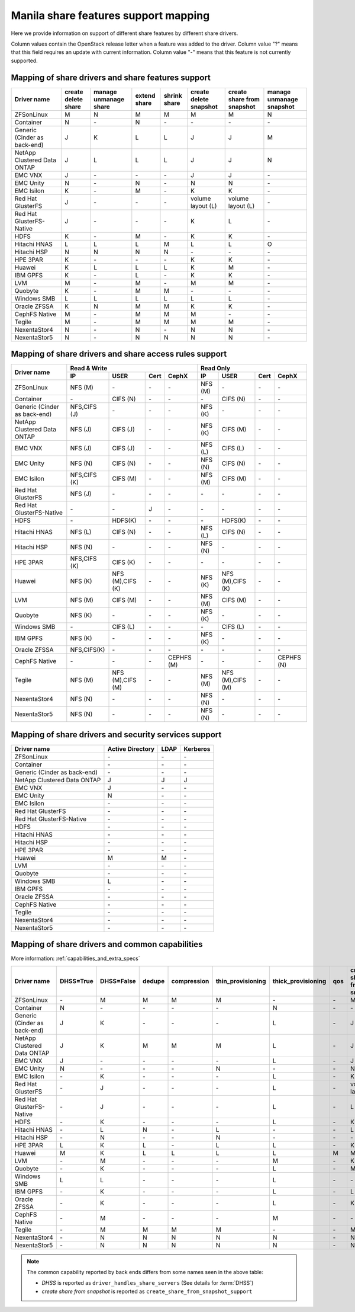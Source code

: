 ..
      Copyright 2015 Mirantis Inc.
      All Rights Reserved.

      Licensed under the Apache License, Version 2.0 (the "License"); you may
      not use this file except in compliance with the License. You may obtain
      a copy of the License at

          http://www.apache.org/licenses/LICENSE-2.0

      Unless required by applicable law or agreed to in writing, software
      distributed under the License is distributed on an "AS IS" BASIS, WITHOUT
      WARRANTIES OR CONDITIONS OF ANY KIND, either express or implied. See the
      License for the specific language governing permissions and limitations
      under the License.

Manila share features support mapping
=====================================

Here we provide information on support of different share features by different
share drivers.

Column values contain the OpenStack release letter when a feature was added
to the driver.
Column value "?" means that this field requires an update with current
information.
Column value "-" means that this feature is not currently supported.


Mapping of share drivers and share features support
---------------------------------------------------

+----------------------------------------+-----------------------+-----------------------+--------------+--------------+------------------------+----------------------------+--------------------------+
|               Driver name              | create delete share   | manage unmanage share | extend share | shrink share | create delete snapshot | create share from snapshot | manage unmanage snapshot |
+========================================+=======================+=======================+==============+==============+========================+============================+==========================+
|               ZFSonLinux               |           M           |           N           |       M      |       M      |            M           |              M             |            N             |
+----------------------------------------+-----------------------+-----------------------+--------------+--------------+------------------------+----------------------------+--------------------------+
|               Container                |           N           |          \-           |       N      |      \-      |           \-           |             \-             |           \-             |
+----------------------------------------+-----------------------+-----------------------+--------------+--------------+------------------------+----------------------------+--------------------------+
|      Generic (Cinder as back-end)      |           J           |           K           |       L      |       L      |            J           |              J             |            M             |
+----------------------------------------+-----------------------+-----------------------+--------------+--------------+------------------------+----------------------------+--------------------------+
|       NetApp Clustered Data ONTAP      |           J           |           L           |       L      |       L      |            J           |              J             |            N             |
+----------------------------------------+-----------------------+-----------------------+--------------+--------------+------------------------+----------------------------+--------------------------+
|                 EMC VNX                |           J           |          \-           |      \-      |       \-     |            J           |              J             |            \-            |
+----------------------------------------+-----------------------+-----------------------+--------------+--------------+------------------------+----------------------------+--------------------------+
|                EMC Unity               |           N           |          \-           |       N      |       \-     |            N           |              N             |            \-            |
+----------------------------------------+-----------------------+-----------------------+--------------+--------------+------------------------+----------------------------+--------------------------+
|               EMC Isilon               |           K           |          \-           |       M      |      \-      |            K           |              K             |            \-            |
+----------------------------------------+-----------------------+-----------------------+--------------+--------------+------------------------+----------------------------+--------------------------+
|            Red Hat GlusterFS           |           J           |          \-           |      \-      |      \-      |  volume layout (L)     |  volume layout (L)         |            \-            |
+----------------------------------------+-----------------------+-----------------------+--------------+--------------+------------------------+----------------------------+--------------------------+
|        Red Hat GlusterFS-Native        |           J           |          \-           |      \-      |      \-      |            K           |              L             |            \-            |
+----------------------------------------+-----------------------+-----------------------+--------------+--------------+------------------------+----------------------------+--------------------------+
|                  HDFS                  |           K           |          \-           |       M      |      \-      |            K           |              K             |            \-            |
+----------------------------------------+-----------------------+-----------------------+--------------+--------------+------------------------+----------------------------+--------------------------+
|              Hitachi HNAS              |           L           |           L           |       L      |       M      |            L           |              L             |            O             |
+----------------------------------------+-----------------------+-----------------------+--------------+--------------+------------------------+----------------------------+--------------------------+
|              Hitachi HSP               |           N           |           N           |       N      |       N      |           \-           |             \-             |            \-            |
+----------------------------------------+-----------------------+-----------------------+--------------+--------------+------------------------+----------------------------+--------------------------+
|                HPE 3PAR                |           K           |          \-           |      \-      |      \-      |            K           |              K             |            \-            |
+----------------------------------------+-----------------------+-----------------------+--------------+--------------+------------------------+----------------------------+--------------------------+
|                 Huawei                 |           K           |           L           |       L      |       L      |            K           |              M             |            \-            |
+----------------------------------------+-----------------------+-----------------------+--------------+--------------+------------------------+----------------------------+--------------------------+
|                IBM GPFS                |           K           |          \-           |       L      |      \-      |            K           |              K             |            \-            |
+----------------------------------------+-----------------------+-----------------------+--------------+--------------+------------------------+----------------------------+--------------------------+
|                  LVM                   |           M           |          \-           |       M      |      \-      |            M           |              M             |            \-            |
+----------------------------------------+-----------------------+-----------------------+--------------+--------------+------------------------+----------------------------+--------------------------+
|                Quobyte                 |           K           |           \-          |       M      |       M      |           \-           |             \-             |            \-            |
+----------------------------------------+-----------------------+-----------------------+--------------+--------------+------------------------+----------------------------+--------------------------+
|              Windows SMB               |           L           |           L           |       L      |       L      |            L           |              L             |            \-            |
+----------------------------------------+-----------------------+-----------------------+--------------+--------------+------------------------+----------------------------+--------------------------+
|             Oracle ZFSSA               |           K           |           N           |       M      |       M      |            K           |              K             |            \-            |
+----------------------------------------+-----------------------+-----------------------+--------------+--------------+------------------------+----------------------------+--------------------------+
|             CephFS Native              |           M           |          \-           |      M       |      M       |            M           |             \-             |            \-            |
+----------------------------------------+-----------------------+-----------------------+--------------+--------------+------------------------+----------------------------+--------------------------+
|                 Tegile                 |           M           |          \-           |       M      |       M      |            M           |              M             |            \-            |
+----------------------------------------+-----------------------+-----------------------+--------------+--------------+------------------------+----------------------------+--------------------------+
|              NexentaStor4              |           N           |          \-           |       N      |      \-      |            N           |              N             |            \-            |
+----------------------------------------+-----------------------+-----------------------+--------------+--------------+------------------------+----------------------------+--------------------------+
|              NexentaStor5              |           N           |          \-           |       N      |       N      |            N           |              N             |            \-            |
+----------------------------------------+-----------------------+-----------------------+--------------+--------------+------------------------+----------------------------+--------------------------+

Mapping of share drivers and share access rules support
-------------------------------------------------------

+----------------------------------------+-----------------------------------------------------------+---------------------------------------------------------+
|                                        |                  Read & Write                             |                       Read Only                         |
+             Driver name                +--------------+----------------+------------+--------------+--------------+----------------+------------+------------+
|                                        |      IP      |      USER      |    Cert    |    CephX     |        IP    |      USER      |    Cert    |    CephX   |
+========================================+==============+================+============+==============+==============+================+============+============+
|               ZFSonLinux               |    NFS (M)   |       \-       |     \-     |      \-      |    NFS (M)   |       \-       |     \-     |     \-     |
+----------------------------------------+--------------+----------------+------------+--------------+--------------+----------------+------------+------------+
|               Container                |      \-      |    CIFS (N)    |     \-     |      \-      |      \-      |    CIFS (N)    |     \-     |     \-     |
+----------------------------------------+--------------+----------------+------------+--------------+--------------+----------------+------------+------------+
|      Generic (Cinder as back-end)      | NFS,CIFS (J) |       \-       |     \-     |      \-      |    NFS (K)   |       \-       |     \-     |     \-     |
+----------------------------------------+--------------+----------------+------------+--------------+--------------+----------------+------------+------------+
|       NetApp Clustered Data ONTAP      |    NFS (J)   |    CIFS (J)    |     \-     |      \-      |    NFS (K)   |    CIFS (M)    |     \-     |     \-     |
+----------------------------------------+--------------+----------------+------------+--------------+--------------+----------------+------------+------------+
|                 EMC VNX                |    NFS (J)   |    CIFS (J)    |     \-     |      \-      |    NFS (L)   |    CIFS (L)    |     \-     |     \-     |
+----------------------------------------+--------------+----------------+------------+--------------+--------------+----------------+------------+------------+
|                EMC Unity               |    NFS (N)   |    CIFS (N)    |     \-     |      \-      |    NFS (N)   |    CIFS (N)    |     \-     |     \-     |
+----------------------------------------+--------------+----------------+------------+--------------+--------------+----------------+------------+------------+
|               EMC Isilon               | NFS,CIFS (K) |    CIFS (M)    |     \-     |      \-      |    NFS (M)   |    CIFS (M)    |     \-     |     \-     |
+----------------------------------------+--------------+----------------+------------+--------------+--------------+----------------+------------+------------+
|            Red Hat GlusterFS           |     NFS (J)  |       \-       |     \-     |      \-      |      \-      |       \-       |     \-     |     \-     |
+----------------------------------------+--------------+----------------+------------+--------------+--------------+----------------+------------+------------+
|        Red Hat GlusterFS-Native        |      \-      |       \-       |      J     |      \-      |      \-      |       \-       |     \-     |     \-     |
+----------------------------------------+--------------+----------------+------------+--------------+--------------+----------------+------------+------------+
|                  HDFS                  |      \-      |     HDFS(K)    |     \-     |      \-      |      \-      |     HDFS(K)    |     \-     |     \-     |
+----------------------------------------+--------------+----------------+------------+--------------+--------------+----------------+------------+------------+
|              Hitachi HNAS              |    NFS (L)   |     CIFS (N)   |     \-     |      \-      |    NFS (L)   |     CIFS (N)   |     \-     |     \-     |
+----------------------------------------+--------------+----------------+------------+--------------+--------------+----------------+------------+------------+
|              Hitachi HSP               |    NFS (N)   |       \-       |     \-     |      \-      |    NFS (N)   |       \-       |     \-     |     \-     |
+----------------------------------------+--------------+----------------+------------+--------------+--------------+----------------+------------+------------+
|                HPE 3PAR                | NFS,CIFS (K) |     CIFS (K)   |     \-     |      \-      |      \-      |       \-       |     \-     |     \-     |
+----------------------------------------+--------------+----------------+------------+--------------+--------------+----------------+------------+------------+
|                 Huawei                 |    NFS (K)   |NFS (M),CIFS (K)|     \-     |      \-      |    NFS (K)   |NFS (M),CIFS (K)|     \-     |     \-     |
+----------------------------------------+--------------+----------------+------------+--------------+--------------+----------------+------------+------------+
|                 LVM                    |    NFS (M)   |    CIFS (M)    |     \-     |      \-      |    NFS (M)   |    CIFS (M)    |     \-     |     \-     |
+----------------------------------------+--------------+----------------+------------+--------------+--------------+----------------+------------+------------+
|                Quobyte                 |    NFS (K)   |       \-       |     \-     |      \-      |    NFS (K)   |       \-       |     \-     |     \-     |
+----------------------------------------+--------------+----------------+------------+--------------+--------------+----------------+------------+------------+
|              Windows SMB               |      \-      |    CIFS (L)    |     \-     |      \-      |      \-      |    CIFS (L)    |     \-     |     \-     |
+----------------------------------------+--------------+----------------+------------+--------------+--------------+----------------+------------+------------+
|                IBM GPFS                |    NFS (K)   |       \-       |     \-     |      \-      |    NFS (K)   |       \-       |     \-     |     \-     |
+----------------------------------------+--------------+----------------+------------+--------------+--------------+----------------+------------+------------+
|              Oracle ZFSSA              |  NFS,CIFS(K) |       \-       |     \-     |      \-      |      \-      |       \-       |     \-     |     \-     |
+----------------------------------------+--------------+----------------+------------+--------------+--------------+----------------+------------+------------+
|              CephFS Native             |      \-      |       \-       |     \-     |  CEPHFS (M)  |      \-      |       \-       |     \-     | CEPHFS (N) |
+----------------------------------------+--------------+----------------+------------+--------------+--------------+----------------+------------+------------+
|                 Tegile                 |    NFS (M)   |NFS (M),CIFS (M)|     \-     |      \-      |    NFS (M)   |NFS (M),CIFS (M)|     \-     |     \-     |
+----------------------------------------+--------------+----------------+------------+--------------+--------------+----------------+------------+------------+
|              NexentaStor4              |    NFS (N)   |       \-       |     \-     |      \-      |    NFS (N)   |       \-       |     \-     |     \-     |
+----------------------------------------+--------------+----------------+------------+--------------+--------------+----------------+------------+------------+
|              NexentaStor5              |    NFS (N)   |       \-       |     \-     |      \-      |    NFS (N)   |       \-       |     \-     |     \-     |
+----------------------------------------+--------------+----------------+------------+--------------+--------------+----------------+------------+------------+

Mapping of share drivers and security services support
------------------------------------------------------

+----------------------------------------+------------------+-----------------+------------------+
|              Driver name               | Active Directory |       LDAP      |      Kerberos    |
+========================================+==================+=================+==================+
|               ZFSonLinux               |         \-       |         \-      |         \-       |
+----------------------------------------+------------------+-----------------+------------------+
|               Container                |         \-       |         \-      |         \-       |
+----------------------------------------+------------------+-----------------+------------------+
|      Generic (Cinder as back-end)      |         \-       |         \-      |         \-       |
+----------------------------------------+------------------+-----------------+------------------+
|       NetApp Clustered Data ONTAP      |         J        |         J       |         J        |
+----------------------------------------+------------------+-----------------+------------------+
|                 EMC VNX                |         J        |         \-      |         \-       |
+----------------------------------------+------------------+-----------------+------------------+
|                EMC Unity               |         N        |         \-      |         \-       |
+----------------------------------------+------------------+-----------------+------------------+
|               EMC Isilon               |        \-        |        \-       |        \-        |
+----------------------------------------+------------------+-----------------+------------------+
|            Red Hat GlusterFS           |        \-        |        \-       |        \-        |
+----------------------------------------+------------------+-----------------+------------------+
|        Red Hat GlusterFS-Native        |        \-        |        \-       |        \-        |
+----------------------------------------+------------------+-----------------+------------------+
|                  HDFS                  |         \-       |         \-      |         \-       |
+----------------------------------------+------------------+-----------------+------------------+
|              Hitachi HNAS              |         \-       |         \-      |         \-       |
+----------------------------------------+------------------+-----------------+------------------+
|              Hitachi HSP               |         \-       |         \-      |         \-       |
+----------------------------------------+------------------+-----------------+------------------+
|                HPE 3PAR                |        \-        |        \-       |        \-        |
+----------------------------------------+------------------+-----------------+------------------+
|                 Huawei                 |         M        |         M       |         \-       |
+----------------------------------------+------------------+-----------------+------------------+
|                   LVM                  |         \-       |         \-      |         \-       |
+----------------------------------------+------------------+-----------------+------------------+
|                Quobyte                 |         \-       |         \-      |         \-       |
+----------------------------------------+------------------+-----------------+------------------+
|              Windows SMB               |         L        |         \-      |         \-       |
+----------------------------------------+------------------+-----------------+------------------+
|                IBM GPFS                |        \-        |         \-      |        \-        |
+----------------------------------------+------------------+-----------------+------------------+
|              Oracle ZFSSA              |        \-        |        \-       |        \-        |
+----------------------------------------+------------------+-----------------+------------------+
|              CephFS Native             |        \-        |        \-       |        \-        |
+----------------------------------------+------------------+-----------------+------------------+
|                Tegile                  |        \-        |        \-       |        \-        |
+----------------------------------------+------------------+-----------------+------------------+
|              NexentaStor4              |        \-        |        \-       |        \-        |
+----------------------------------------+------------------+-----------------+------------------+
|              NexentaStor5              |        \-        |        \-       |        \-        |
+----------------------------------------+------------------+-----------------+------------------+

Mapping of share drivers and common capabilities
------------------------------------------------

More information: :ref:`capabilities_and_extra_specs`

+----------------------------------------+-----------+------------+--------+-------------+-------------------+--------------------+-----+----------------------------+
|              Driver name               | DHSS=True | DHSS=False | dedupe | compression | thin_provisioning | thick_provisioning | qos | create share from snapshot |
+========================================+===========+============+========+=============+===================+====================+=====+============================+
|               ZFSonLinux               |     \-    |      M     |   M    |      M      |         M         |          \-        | \-  |              M             |
+----------------------------------------+-----------+------------+--------+-------------+-------------------+--------------------+-----+----------------------------+
|               Container                |     N     |     \-     |   \-   |      \-     |        \-         |          N         | \-  |              \-            |
+----------------------------------------+-----------+------------+--------+-------------+-------------------+--------------------+-----+----------------------------+
|      Generic (Cinder as back-end)      |     J     |      K     |   \-   |      \-     |        \-         |          L         | \-  |              J             |
+----------------------------------------+-----------+------------+--------+-------------+-------------------+--------------------+-----+----------------------------+
|       NetApp Clustered Data ONTAP      |     J     |      K     |   M    |      M      |         M         |          L         | \-  |              J             |
+----------------------------------------+-----------+------------+--------+-------------+-------------------+--------------------+-----+----------------------------+
|                 EMC VNX                |     J     |      \-    |   \-   |      \-     |        \-         |          L         | \-  |              J             |
+----------------------------------------+-----------+------------+--------+-------------+-------------------+--------------------+-----+----------------------------+
|                EMC Unity               |     N     |      \-    |   \-   |      \-     |         N         |          \-        | \-  |              N             |
+----------------------------------------+-----------+------------+--------+-------------+-------------------+--------------------+-----+----------------------------+
|               EMC Isilon               |     \-    |      K     |   \-   |      \-     |        \-         |          L         | \-  |              K             |
+----------------------------------------+-----------+------------+--------+-------------+-------------------+--------------------+-----+----------------------------+
|            Red Hat GlusterFS           |     \-    |      J     |   \-   |      \-     |        \-         |          L         | \-  |      volume layout (L)     |
+----------------------------------------+-----------+------------+--------+-------------+-------------------+--------------------+-----+----------------------------+
|        Red Hat GlusterFS-Native        |     \-    |      J     |   \-   |      \-     |        \-         |          L         | \-  |              L             |
+----------------------------------------+-----------+------------+--------+-------------+-------------------+--------------------+-----+----------------------------+
|                  HDFS                  |     \-    |      K     |   \-   |      \-     |        \-         |          L         | \-  |              K             |
+----------------------------------------+-----------+------------+--------+-------------+-------------------+--------------------+-----+----------------------------+
|              Hitachi HNAS              |     \-    |      L     |   N    |      \-     |         L         |         \-         | \-  |              L             |
+----------------------------------------+-----------+------------+--------+-------------+-------------------+--------------------+-----+----------------------------+
|              Hitachi HSP               |     \-    |      N     |   \-   |      \-     |         N         |         \-         | \-  |              \-            |
+----------------------------------------+-----------+------------+--------+-------------+-------------------+--------------------+-----+----------------------------+
|                HPE 3PAR                |     L     |      K     |   L    |      \-     |         L         |          L         | \-  |              K             |
+----------------------------------------+-----------+------------+--------+-------------+-------------------+--------------------+-----+----------------------------+
|                 Huawei                 |     M     |      K     |   L    |      L      |         L         |          L         |  M  |              M             |
+----------------------------------------+-----------+------------+--------+-------------+-------------------+--------------------+-----+----------------------------+
|                   LVM                  |     \-    |      M     |   \-   |      \-     |        \-         |          M         | \-  |              K             |
+----------------------------------------+-----------+------------+--------+-------------+-------------------+--------------------+-----+----------------------------+
|                Quobyte                 |     \-    |      K     |   \-   |      \-     |        \-         |          L         | \-  |              M             |
+----------------------------------------+-----------+------------+--------+-------------+-------------------+--------------------+-----+----------------------------+
|              Windows SMB               |     L     |      L     |   \-   |      \-     |        \-         |          L         | \-  |              \-            |
+----------------------------------------+-----------+------------+--------+-------------+-------------------+--------------------+-----+----------------------------+
|                IBM GPFS                |     \-    |      K     |   \-   |      \-     |        \-         |          L         | \-  |              L             |
+----------------------------------------+-----------+------------+--------+-------------+-------------------+--------------------+-----+----------------------------+
|              Oracle ZFSSA              |     \-    |      K     |   \-   |      \-     |        \-         |          L         | \-  |              K             |
+----------------------------------------+-----------+------------+--------+-------------+-------------------+--------------------+-----+----------------------------+
|              CephFS Native             |     \-    |      M     |   \-   |      \-     |        \-         |          M         | \-  |              \-            |
+----------------------------------------+-----------+------------+--------+-------------+-------------------+--------------------+-----+----------------------------+
|                Tegile                  |     \-    |      M     |   M    |      M      |         M         |         \-         | \-  |              M             |
+----------------------------------------+-----------+------------+--------+-------------+-------------------+--------------------+-----+----------------------------+
|              NexentaStor4              |     \-    |      N     |   N    |      N      |         N         |          N         | \-  |              N             |
+----------------------------------------+-----------+------------+--------+-------------+-------------------+--------------------+-----+----------------------------+
|              NexentaStor5              |     \-    |      N     |   N    |      N      |         N         |          N         | \-  |              N             |
+----------------------------------------+-----------+------------+--------+-------------+-------------------+--------------------+-----+----------------------------+

.. note::

    The common capability reported by back ends differs from some names seen in the above table:

    * `DHSS` is reported as ``driver_handles_share_servers`` (See details for :term:`DHSS`)
    * `create share from snapshot` is reported as ``create_share_from_snapshot_support``
